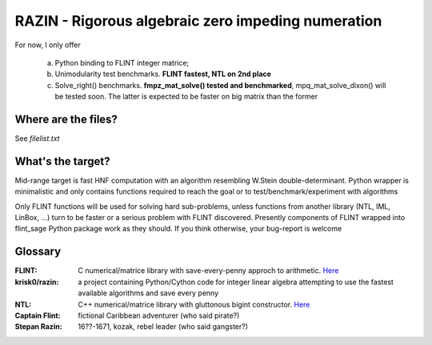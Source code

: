 RAZIN - Rigorous algebraic zero impeding numeration
=====

For now, I only offer
 
 a) Python binding to FLINT integer matrice;
 b) Unimodularity test benchmarks. **FLINT fastest, NTL on 2nd place**
 c) Solve_right() benchmarks. **fmpz_mat_solve() tested and benchmarked**, mpq_mat_solve_dixon() will be tested soon. The latter is expected to be faster on big matrix than the former
 
Where are the files?
^^^^^^^^^^^^^^^^^^^^
See *filelist.txt*

What's the target?
^^^^^^^^^^^^^^^^^^
Mid-range target is fast HNF computation with an algorithm resembling W.Stein double-determinant. Python wrapper is minimalistic and only contains functions required to reach the goal or to test/benchmark/experiment with algorithms

Only FLINT functions will be used for solving hard sub-problems, unless functions from another library (NTL, IML, LinBox, ...) turn to be faster or a serious problem with FLINT discovered. Presently components of FLINT wrapped into flint_sage Python package work as they should. If you think otherwise, your bug-report is welcome

Glossary
^^^^^^^^

:FLINT:
    C numerical/matrice library with save-every-penny approch to arithmetic. `Here <http://www.flintlib.org/>`_

:krisk0/razin:
    a project containing Python/Cython code for integer linear algebra attempting to use the fastest available algorithms and save every penny

:NTL:
    C++ numerical/matrice library with gluttonous bigint constructor. `Here <http://shoup.net/ntl/>`_


:Captain Flint: 
    fictional Caribbean adventurer (who said pirate?)

:Stepan Razin: 
    16??-1671, kozak, rebel leader (who said gangster?)
